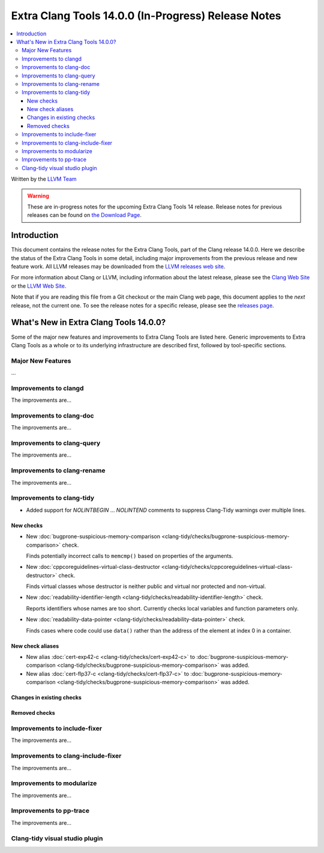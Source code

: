 ====================================================
Extra Clang Tools 14.0.0 (In-Progress) Release Notes
====================================================

.. contents::
   :local:
   :depth: 3

Written by the `LLVM Team <https://llvm.org/>`_

.. warning::

   These are in-progress notes for the upcoming Extra Clang Tools 14 release.
   Release notes for previous releases can be found on
   `the Download Page <https://releases.llvm.org/download.html>`_.

Introduction
============

This document contains the release notes for the Extra Clang Tools, part of the
Clang release 14.0.0. Here we describe the status of the Extra Clang Tools in
some detail, including major improvements from the previous release and new
feature work. All LLVM releases may be downloaded from the `LLVM releases web
site <https://llvm.org/releases/>`_.

For more information about Clang or LLVM, including information about
the latest release, please see the `Clang Web Site <https://clang.llvm.org>`_ or
the `LLVM Web Site <https://llvm.org>`_.

Note that if you are reading this file from a Git checkout or the
main Clang web page, this document applies to the *next* release, not
the current one. To see the release notes for a specific release, please
see the `releases page <https://llvm.org/releases/>`_.

What's New in Extra Clang Tools 14.0.0?
=======================================

Some of the major new features and improvements to Extra Clang Tools are listed
here. Generic improvements to Extra Clang Tools as a whole or to its underlying
infrastructure are described first, followed by tool-specific sections.

Major New Features
------------------

...

Improvements to clangd
----------------------

The improvements are...

Improvements to clang-doc
-------------------------

The improvements are...

Improvements to clang-query
---------------------------

The improvements are...

Improvements to clang-rename
----------------------------

The improvements are...

Improvements to clang-tidy
--------------------------

- Added support for `NOLINTBEGIN` ... `NOLINTEND` comments to suppress
  Clang-Tidy warnings over multiple lines.

New checks
^^^^^^^^^^

- New :doc:`bugprone-suspicious-memory-comparison
  <clang-tidy/checks/bugprone-suspicious-memory-comparison>` check.

  Finds potentially incorrect calls to ``memcmp()`` based on properties of the
  arguments.

- New :doc:`cppcoreguidelines-virtual-class-destructor
  <clang-tidy/checks/cppcoreguidelines-virtual-class-destructor>` check.

  Finds virtual classes whose destructor is neither public and virtual nor
  protected and non-virtual.

- New :doc:`readability-identifier-length
  <clang-tidy/checks/readability-identifier-length>` check.

  Reports identifiers whose names are too short. Currently checks local
  variables and function parameters only.


- New :doc:`readability-data-pointer <clang-tidy/checks/readability-data-pointer>` check.

  Finds cases where code could use ``data()`` rather than the address of the
  element at index 0 in a container.

New check aliases
^^^^^^^^^^^^^^^^^

- New alias :doc:`cert-exp42-c
  <clang-tidy/checks/cert-exp42-c>` to
  :doc:`bugprone-suspicious-memory-comparison
  <clang-tidy/checks/bugprone-suspicious-memory-comparison>` was added.

- New alias :doc:`cert-flp37-c
  <clang-tidy/checks/cert-flp37-c>` to
  :doc:`bugprone-suspicious-memory-comparison
  <clang-tidy/checks/bugprone-suspicious-memory-comparison>` was added.

Changes in existing checks
^^^^^^^^^^^^^^^^^^^^^^^^^^

Removed checks
^^^^^^^^^^^^^^

Improvements to include-fixer
-----------------------------

The improvements are...

Improvements to clang-include-fixer
-----------------------------------

The improvements are...

Improvements to modularize
--------------------------

The improvements are...

Improvements to pp-trace
------------------------

The improvements are...

Clang-tidy visual studio plugin
-------------------------------
